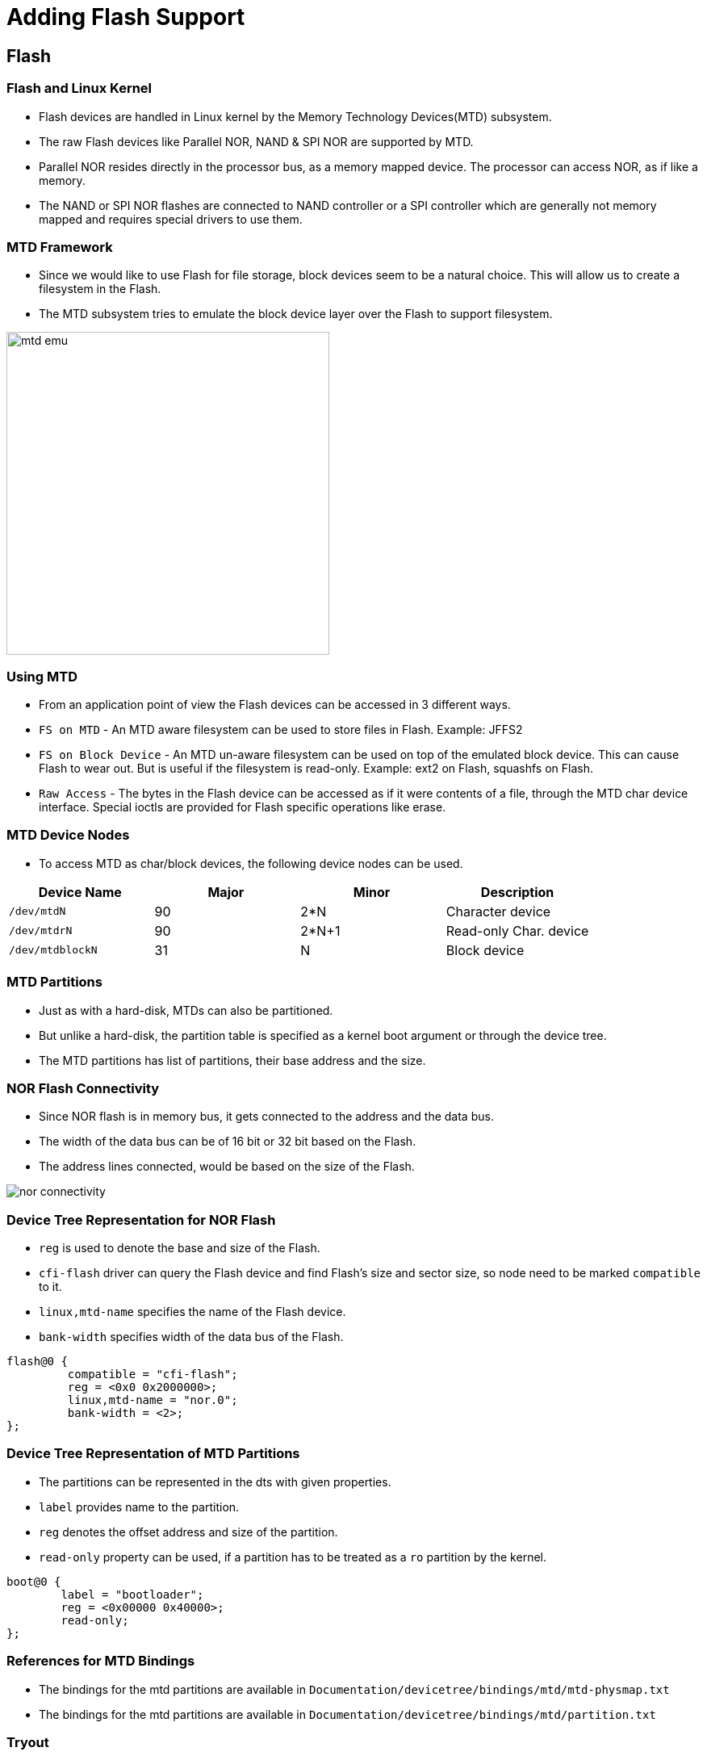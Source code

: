 = Adding Flash Support 

== Flash 

=== Flash and Linux Kernel

 * Flash devices are handled in Linux kernel by the Memory Technology
   Devices(MTD) subsystem.

 * The raw Flash devices like Parallel NOR, NAND & SPI NOR are
   supported by MTD.

 * Parallel NOR resides directly in the processor bus, as a memory
   mapped device. The processor can access NOR, as if like a memory.

 * The NAND or SPI NOR flashes are connected to NAND controller or a
   SPI controller which are generally not memory mapped and requires
   special drivers to use them.

[style="two-column"]
=== MTD Framework

[style="right"]
  * Since we would like to use Flash for file storage, block devices
    seem to be a natural choice. This will allow us to create a
    filesystem in the Flash.

  * The MTD subsystem tries to emulate the block device layer over the
    Flash to support filesystem.

image::figures/mtd-emu.png[align="center", width=400]

=== Using MTD

  * From an application point of view the Flash devices can be
    accessed in 3 different ways.

  * `FS on MTD` - An MTD aware filesystem can be used to store files
    in Flash. Example: JFFS2

  * `FS on Block Device` - An MTD un-aware filesystem can be used on
    top of the emulated block device. This can cause Flash to wear
    out. But is useful if the filesystem is read-only. Example: ext2
    on Flash, squashfs on Flash.

  * `Raw Access` - The bytes in the Flash device can be accessed as if
    it were contents of a file, through the MTD char device
    interface. Special ioctls are provided for Flash specific
    operations like erase.

=== MTD Device Nodes

  * To access MTD as char/block devices, the following device nodes
    can be used.

[options="header"]
|======
| Device Name     | Major  | Minor | Description
| `/dev/mtdN`	  | 90	   | 2*N   | Character device
| `/dev/mtdrN`    | 90	   | 2*N+1 | Read-only Char. device
| `/dev/mtdblockN`| 31	   | N     | Block device
|======

=== MTD Partitions

  * Just as with a hard-disk, MTDs can also be partitioned.

  * But unlike a hard-disk, the partition table is specified as a
    kernel boot argument or through the device tree.

  * The MTD partitions has list of partitions, their base address and
    the size.

[style="two-column"]
=== NOR Flash Connectivity

[role="right"]

  * Since NOR flash is in memory bus, it gets connected to the address
    and the data bus.

  * The width of the data bus can be of 16 bit or 32 bit based on the
    Flash.

  * The address lines connected, would be based on the size of the
    Flash.

[role="left"]
image::figures/nor-connectivity.png[]

[role="two-column"]
=== Device Tree Representation for NOR Flash

[role="right"]

  * `reg` is used to denote the base and size of the Flash.

  * `cfi-flash` driver can query the Flash device and find Flash's
    size and sector size, so node need to be marked `compatible` to
    it.

  * `linux,mtd-name` specifies the name of the Flash device.

  * `bank-width` specifies width of the data bus of the Flash.

[role="left"]
//[source,dts]
----
flash@0 {
      	 compatible = "cfi-flash";
	 reg = <0x0 0x2000000>;
	 linux,mtd-name = "nor.0";
	 bank-width = <2>;
};
----

[role="two-column"]
=== Device Tree Representation of MTD Partitions

[role="right"]

  * The partitions can be represented in the dts with given
    properties.

  * `label` provides name to the partition.
  
  * `reg` denotes the offset address and size of the partition.

  * `read-only` property can be used, if a partition has to be treated
    as a `ro` partition by the kernel.

[role="left"]
//[source,dts]
----
boot@0 {
	label = "bootloader";
	reg = <0x00000 0x40000>;
	read-only;
};
----

=== References for MTD Bindings

  * The bindings for the mtd partitions are available in
    `Documentation/devicetree/bindings/mtd/mtd-physmap.txt`

  * The bindings for the mtd partitions are available in
    `Documentation/devicetree/bindings/mtd/partition.txt`

=== Tryout

 * As the board has NOR flash of size 32 MB connected to the system
   bus, add node for NOR as a child to the pxabus node of dts.

 * Then add four partitions of below details

   1) bootloader at 0x0 of size 0x40000
   2) bootenv at    0x80000 of size 0x40000
   3) kernel at     0xC0000 of size 0x400000
   4) rootfs at     0x4C0000 of size till flash end

 * Download
   link:{include:code/nor-support.dts.datauri}["nor-support.dts",filename="nor-support.dts"]
   and add to the dts.
 

=== Testing Flash Devices

  * From boot log we can find that the flash device gets detected

----
[    3.260047] physmap-flash.0: Found 1 x16 devices at 0x0 in 16-bit bank. Manufacturer ID 0x000000 Chip ID 0x000000
[    3.262246] Intel/Sharp Extended Query Table at 0x0031
[    3.264666] Using buffer write method
[    3.267677] Searching for RedBoot partition table in physmap-flash.0 at offset 0x1fe0000
[    3.270410] No RedBoot partition table detected in physmap-flash.0
[    3.272473] 4 ofpart partitions found on MTD device physmap-flash.0
[    3.275326] Creating 4 MTD partitions on "physmap-flash.0":
[    3.276978] 0x000000000000-0x000000040000 : "bootloader"
[    3.287376] 0x000000080000-0x0000000c0000 : "bootenv"
[    3.294347] 0x0000000c0000-0x0000004c0000 : "kernel"
[    3.301306] 0x0000004c0000-0x000001b40000 : "rootfs"
----

=== Testing the Flash Partitions

  * The partition details can be obtained from the `/proc/mtd` as

----
$ cat /proc/mtd
----

  * The device nodes for the parition should get listed

----
$ ls /dev/mtd*
----

=== U-Boot Environment Variables

  * Reboot the board and stop at the U-Boot

  * U-Boot has certain environment variables for storing its runtime
    configuration, which can be viewed as

----
U-Boot> printenv
----
 
  * In the U-Boot it is possible that we can save environment
    variables in Flash.

----
U-Boot> saveenv
----

=== Dumping U-Boot Environment Variables From Linux

  * Boot the system to Linux using

----
U-Boot> boot
----

  * In Linux, we can print the contents of the bootenv partitions
    using hexdump
  
----
$ hexdump -C /dev/mtd1
---- 

  * `hexdump` is a utility which helps to print the content of a
    binary file, -C option prints in both Hex and ASCII format.


=== Flash Driver Kernel Configuration

  * The driver for the memory mapped flash devices, can be enabled as

----
Device drivers --->
	<*> Memory Technology Device (MTD) support  --->
	      RAM/ROM/Flash chip drivers  --->
      		    <*> Memory device in physical memory map 
		    	       	      based on OF description 
----

  * The driver for parsing the partition table from the DTS, can be
    enabled as

----
Device drivers --->
	<*> Memory Technology Device (MTD) support  --->
	      <*>   OpenFirmware partitioning information support 

----
